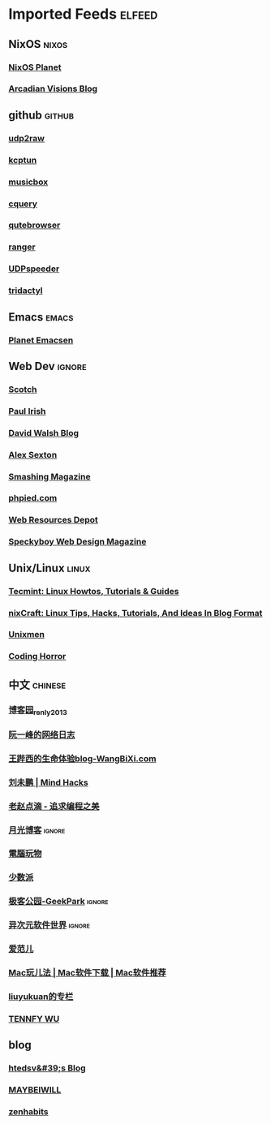 * Imported Feeds            :elfeed:

** NixOS                                                             :nixos:
*** [[http://planet.nixos.org/atom.xml][NixOS Planet]]
*** [[https://www.arcadianvisions.com/blog/rss.xml][Arcadian Visions Blog]]
** github                                                           :github:
*** [[https://github.com/wangyu-/udp2raw-tunnel/releases.atom][udp2raw]]
*** [[https://github.com/xtaci/kcptun/releases.atom][kcptun]]
*** [[https://github.com/darknessomi/musicbox/releases.atom][musicbox]]
*** [[https://github.com/cquery-project/cquery/releases.atom][cquery]]
*** [[https://github.com/qutebrowser/qutebrowser/releases.atom][qutebrowser]]
*** [[https://github.com/ranger/ranger/releases.atom][ranger]]
*** [[https://github.com/wangyu-/UDPspeeder/releases.atom][UDPspeeder]]
*** [[https://github.com/cmcaine/tridactyl/releases.atom][tridactyl]]
** Emacs                                                             :emacs:
*** [[http://planet.emacsen.org/atom.xml][Planet Emacsen]]
** Web Dev                                                          :ignore:
*** [[https://scotch.io/feed][Scotch]]
*** [[http://feeds.feedburner.com/paul-irish][Paul Irish]]
*** [[https://davidwalsh.name/feed/atom][David Walsh Blog]]
*** [[http://feeds.feedburner.com/AlexSexton][Alex Sexton]]
*** [[https://www.smashingmagazine.com/feed/][Smashing Magazine]]
*** [[http://www.phpied.com/feed/][phpied.com]]
*** [[http://webresourcesdepot.com/feed/][Web Resources Depot]]
*** [[http://speckyboy.com/feed/][Speckyboy Web Design Magazine]]
** Unix/Linux                                                        :linux:
*** [[http://feeds.feedburner.com/tecmint][Tecmint: Linux Howtos, Tutorials & Guides]]
*** [[http://www.cyberciti.biz/feed/][nixCraft: Linux Tips, Hacks, Tutorials, And Ideas In Blog Format]]
*** [[http://www.unixmen.com/feed/][Unixmen]]
*** [[http://feeds.feedburner.com/codinghorror/][Coding Horror]]
** 中文                                                            :chinese:
*** [[http://www.cnblogs.com/renly/rss][博客园_renly2013]]
*** [[http://feeds.feedburner.com/ruanyifeng][阮一峰的网络日志]]
*** [[http://wangbixi.com/feed/][王跸西的生命体验blog-WangBiXi.com]]
*** [[http://mindhacks.cn/feed/][刘未鹏 | Mind Hacks]]
*** [[http://blog.zhaojie.me/rss][老赵点滴 - 追求编程之美]]
*** [[http://feed.williamlong.info/][月光博客]]                                                       :ignore:
*** [[http://feeds.feedburner.com/playpc][電腦玩物]]
*** [[http://sspai.com/feed][少数派]]
*** [[http://feeds.geekpark.net/][极客公园-GeekPark]]                                              :ignore:
*** [[http://feed.iplaysoft.com/][异次元软件世界]]                                                 :ignore:
*** [[http://www.ifanr.com/feed][爱范儿]]
*** [[http://www.waerfa.com/feed][Mac玩儿法 | Mac软件下载 | Mac软件推荐]]
*** [[http://blog.csdn.net/liuyukuan/rss/list][liuyukuan的专栏]]
*** [[http://www.tennfy.com/feed][TENNFY WU]]
** blog
*** [[http://htedsv.logdown.com/posts.rss][htedsv&#39;s Blog]]
*** [[http://maybeiwill.me/feed/][MAYBEIWILL]]
*** [[http://feeds.feedburner.com/zenhabits][zenhabits]]
